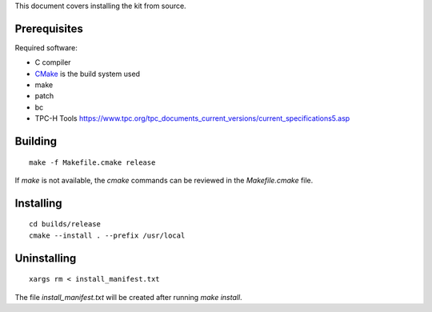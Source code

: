 This document covers installing the kit from source.

Prerequisites
-------------

Required software:

* C compiler
* `CMake <https://cmake.org/>`_ is the build system used
* make
* patch
* bc
* TPC-H Tools https://www.tpc.org/tpc_documents_current_versions/current_specifications5.asp

Building
--------

::

	make -f Makefile.cmake release

If `make` is not available, the `cmake` commands can be reviewed in the
`Makefile.cmake` file.

Installing
----------

::

	cd builds/release
	cmake --install . --prefix /usr/local

Uninstalling
------------

::

    xargs rm < install_manifest.txt

The file `install_manifest.txt` will be created after running `make install`.
